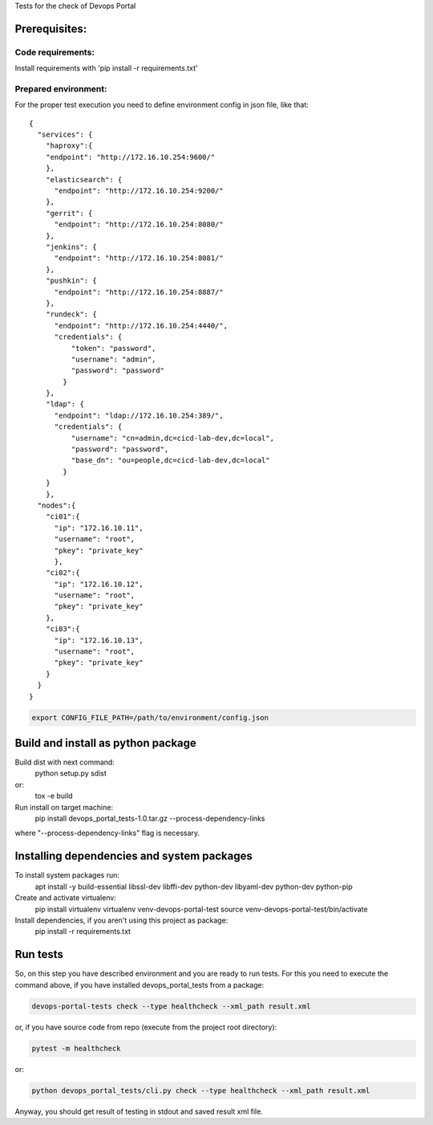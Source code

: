 Tests for the check of Devops Portal

Prerequisites:
==============

Code requirements:
------------------
Install requirements with 'pip install -r requirements.txt'

Prepared environment:
---------------------

For the proper test execution you need to define environment config in json file, like that::

    {
      "services": {
        "haproxy":{
        "endpoint": "http://172.16.10.254:9600/"
        },
        "elasticsearch": {
          "endpoint": "http://172.16.10.254:9200/"
        },
        "gerrit": {
          "endpoint": "http://172.16.10.254:8080/"
        },
        "jenkins": {
          "endpoint": "http://172.16.10.254:8081/"
        },
        "pushkin": {
          "endpoint": "http://172.16.10.254:8887/"
        },
        "rundeck": {
          "endpoint": "http://172.16.10.254:4440/",
          "credentials": {
              "token": "password",
              "username": "admin",
              "password": "password"
            }
        },
        "ldap": {
          "endpoint": "ldap://172.16.10.254:389/",
          "credentials": {
              "username": "cn=admin,dc=cicd-lab-dev,dc=local",
              "password": "password",
              "base_dn": "ou=people,dc=cicd-lab-dev,dc=local"
            }
        }
        },
      "nodes":{
        "ci01":{
          "ip": "172.16.10.11",
          "username": "root",
          "pkey": "private_key"
          },
        "ci02":{
          "ip": "172.16.10.12",
          "username": "root",
          "pkey": "private_key"
        },
        "ci03":{
          "ip": "172.16.10.13",
          "username": "root",
          "pkey": "private_key"
        }
      }
    }

.. code:: bash

    export CONFIG_FILE_PATH=/path/to/environment/config.json

Build and install as python package
===================================
Build dist with next command:
   python setup.py sdist

or:
   tox -e build

Run install on target machine:
   pip install devops_portal_tests-1.0.tar.gz --process-dependency-links

where "--process-dependency-links" flag is necessary.


Installing dependencies and system packages
===========================================
To install system packages run:
   apt install -y build-essential libssl-dev libffi-dev python-dev libyaml-dev python-dev python-pip

Create and activate virtualenv:
   pip install virtualenv
   virtualenv venv-devops-portal-test
   source venv-devops-portal-test/bin/activate

Install dependencies, if you aren't using this project as package:
   pip install -r requirements.txt

Run tests
=========
So, on this step you have described environment and you are ready to run tests.
For this you need to execute the command above, if you have installed devops_portal_tests from a package:

.. code:: bash

    devops-portal-tests check --type healthcheck --xml_path result.xml

or, if you have source code from repo (execute from the project root directory):

.. code:: bash

    pytest -m healthcheck

or:

.. code:: bash

    python devops_portal_tests/cli.py check --type healthcheck --xml_path result.xml

Anyway, you should get result of testing in stdout and saved result xml file.
